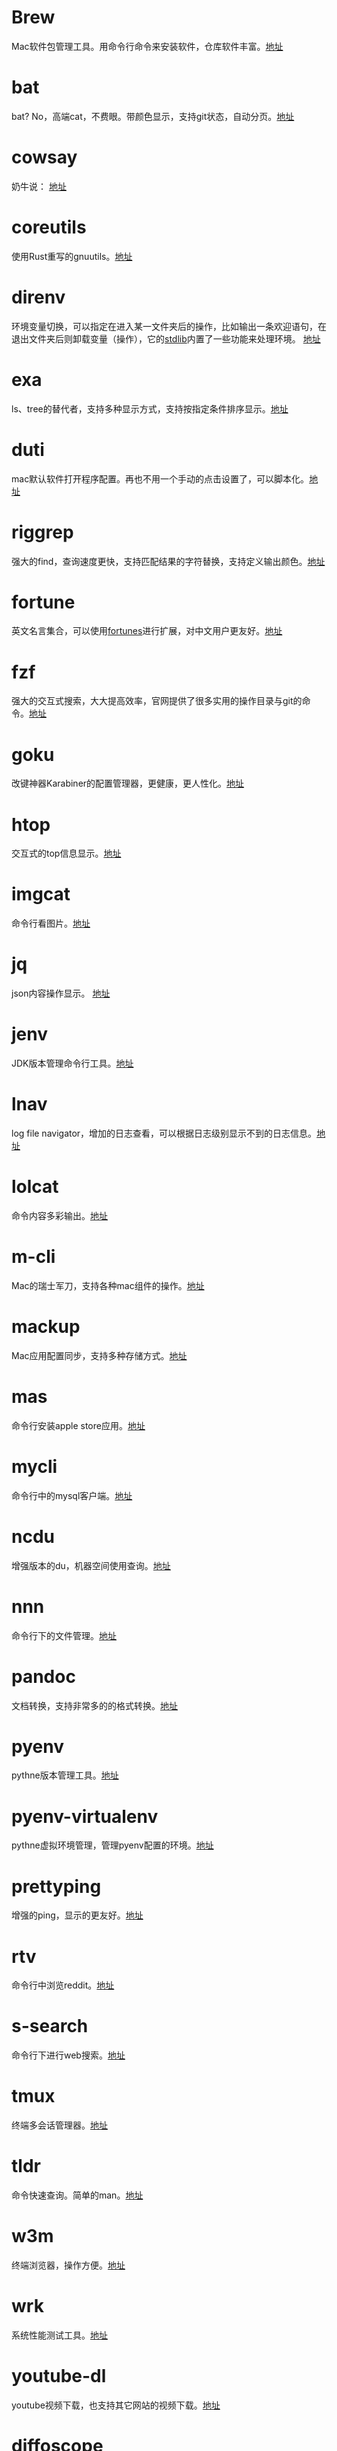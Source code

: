 #+BEGIN_COMMENT
.. title: 那些提高效率的命令行工具
.. slug: na-xie-ti-gao-xiao-lu-de-ming-ling-xing-gong-ju
.. date: 2018-09-30 07:15:55 UTC+08:00
.. tags: terminal,command
.. category: tools
.. link: 
.. description: 
.. type: text

#+END_COMMENT
* Brew
  :PROPERTIES:
  :ID:       CE339CBF-93D7-4592-B7EB-E1BC98397C4C
  :END:
  Mac软件包管理工具。用命令行命令来安装软件，仓库软件丰富。[[https://github.com/Homebrew/brew][地址]]
* bat
  :PROPERTIES:
  :ID:       E636FFF8-C689-45E3-87D1-9ADD6B27D3B0
  :END:
  bat? No，高端cat，不费眼。带颜色显示，支持git状态，自动分页。[[https://github.com/sharkdp/bat][地址]]
* cowsay
  :PROPERTIES:
  :ID:       457800BC-6CDE-4005-958F-933854E9D5D8
  :END:
  奶牛说： [[https://github.com/piuccio/cowsay][地址]]
* coreutils
  :PROPERTIES:
  :ID:       B7ED2FFB-63B2-4D7B-BFB6-94E4388CF28B
  :END:
  使用Rust重写的gnuutils。[[https://github.com/uutils/coreutils][地址]]
* direnv
  :PROPERTIES:
  :ID:       284E458B-5294-4B43-973A-031E2B90DC03
  :END:
  环境变量切换，可以指定在进入某一文件夹后的操作，比如输出一条欢迎语句，在退出文件夹后则卸载变量（操作），它的[[https://github.com/direnv/direnv/blob/master/stdlib.sh%0A%0A][stdlib]]内置了一些功能来处理环境。 [[https://github.com/direnv/direnv][地址]]
* exa
  :PROPERTIES:
  :ID:       B96E9C09-3FA8-4C54-9140-591F5004BFF8
  :END:
  ls、tree的替代者，支持多种显示方式，支持按指定条件排序显示。[[https://github.com/ogham/exa][地址]]
* duti
  :PROPERTIES:
  :ID:       045B653F-46E0-4E9C-8EC9-96AB3B7F4BDF
  :END:
  mac默认软件打开程序配置。再也不用一个手动的点击设置了，可以脚本化。[[https://github.com/moretension/duti][地址]]
* riggrep
  :PROPERTIES:
  :ID:       DA18E40F-C77E-473B-AB5D-F34B1728EB7C
  :END:
  强大的find，查询速度更快，支持匹配结果的字符替换，支持定义输出颜色。[[https://github.com/BurntSushi/ripgrep][地址]]
* fortune
  :PROPERTIES:
  :ID:       E3428E99-D026-4BEC-BE6D-FAFB1F03A320
  :END:
  英文名言集合，可以使用[[https://github.com/ruanyf/fortunes][fortunes]]进行扩展，对中文用户更友好。[[https://www.ibiblio.org/pub/linux/games/amusements/fortune/!INDEX.html][地址]]
* fzf
  :PROPERTIES:
  :ID:       F343ED2A-8E50-45D8-BAB3-086B1FDED407
  :END:
  强大的交互式搜索，大大提高效率，官网提供了很多实用的操作目录与git的命令。[[https://github.com/junegunn/fzf][地址]]
* goku
  :PROPERTIES:
  :ID:       8A4A987E-1FF1-4433-A221-10358A402EE2
  :END:
  改键神器Karabiner的配置管理器，更健康，更人性化。[[https://github.com/yqrashawn/GokuRakuJoudo][地址]]
* htop
  :PROPERTIES:
  :ID:       435D802E-0FEB-49E9-95B6-FBF73D8F6480
  :END:
  交互式的top信息显示。[[https://hisham.hm/htop/][地址]]
* imgcat
  :PROPERTIES:
  :ID:       36A0AC65-6061-4748-81D1-56FE6AC2C8E2
  :END:
  命令行看图片。[[https://github.com/eddieantonio/imgcat][地址]]
* jq
  :PROPERTIES:
  :ID:       DDCBBF4C-7A9A-4CF7-A98A-C83E8E9B1EF2
  :END:
  json内容操作显示。 [[https://github.com/stedolan/jq][地址]]
* jenv
  :PROPERTIES:
  :ID:       C1368714-9AEA-427B-9C01-F049D6C86C32
  :END:
  JDK版本管理命令行工具。[[https://www.jenv.be/][地址]]
* lnav
  :PROPERTIES:
  :ID:       0B18BE34-D298-411E-A0D0-BF9B755ED77A
  :END:
  log file navigator，增加的日志查看，可以根据日志级别显示不到的日志信息。[[https://github.com/tstack/lnav][地址]]
* lolcat
  :PROPERTIES:
  :ID:       49365426-14C4-4FE6-8869-5BDFCB4BD5EB
  :END:
  命令内容多彩输出。[[https://github.com/busyloop/lolcat][地址]]
* m-cli
  :PROPERTIES:
  :ID:       031E215E-050B-4D76-85C6-9C179EA60B60
  :END:
  Mac的瑞士军刀，支持各种mac组件的操作。[[https://github.com/rgcr/m-cli][地址]]
* mackup
  :PROPERTIES:
  :ID:       400B0F19-E033-4F66-BC33-EAAE3053B8D6
  :END:
  Mac应用配置同步，支持多种存储方式。[[https://github.com/lra/mackup][地址]]
* mas
  :PROPERTIES:
  :ID:       D0D383CC-D633-4506-9C94-45A2C4DDB92F
  :END:
  命令行安装apple store应用。[[https://github.com/mas-cli/mas][地址]]
* mycli
  :PROPERTIES:
  :ID:       8C0671D1-D9B6-4B83-8328-A55113AC2C0B
  :END:
  命令行中的mysql客户端。[[https://github.com/dbcli/mycli][地址]]
* ncdu
  :PROPERTIES:
  :ID:       36D26EB3-0D37-4A2B-AA53-EC09747C8A03
  :END:
  增强版本的du，机器空间使用查询。[[https://dev.yorhel.nl/ncdu][地址]]
* nnn
  :PROPERTIES:
  :ID:       CBF74A37-A9DD-41DF-BF93-D8449D6600C2
  :END:
  命令行下的文件管理。[[https://github.com/jarun/nnn][地址]]
* pandoc
  :PROPERTIES:
  :ID:       10481A7B-DAEA-4F83-9B9D-DFAEE9D22EB5
  :END:
  文档转换，支持非常多的的格式转换。[[https://pandoc.org/][地址]]
* pyenv
  :PROPERTIES:
  :ID:       12758977-1C21-4274-9177-C87D9A12582C
  :END:
  pythne版本管理工具。[[https://github.com/pyenv/pyenv][地址]]
* pyenv-virtualenv
  :PROPERTIES:
  :ID:       EA4FE1C4-A27C-4922-AFCE-A5EF48437D99
  :END:
  pythne虚拟环境管理，管理pyenv配置的环境。[[https://github.com/pyenv/pyenv-virtualenv][地址]]
* prettyping
  :PROPERTIES:
  :ID:       F7393C70-2950-47E4-8F1F-5980B4193A28
  :END:
  增强的ping，显示的更友好。[[http://denilson.sa.nom.br/prettyping/][地址]]
* rtv
  :PROPERTIES:
  :ID:       640B4BD7-256A-4A4E-B52D-6F2DE08EF4BD
  :END:
  命令行中浏览reddit。[[https://github.com/michael-lazar/rtv][地址]]
* s-search
  :PROPERTIES:
  :ID:       219BD748-1AC9-4A0B-AF55-13A5E16A70D4
  :END:
  命令行下进行web搜索。[[https://github.com/zquestz/s][地址]]
* tmux
  :PROPERTIES:
  :ID:       1AB932FD-A2EE-412E-91AF-DC0D2D0E599C
  :END:
  终端多会话管理器。[[https://github.com/tmux/tmux][地址]]
* tldr
  :PROPERTIES:
  :ID:       B59FD501-ED68-4B1B-9FCB-13B3690E27B2
  :END:
  命令快速查询。简单的man。[[https://tldr.sh/][地址]]
* w3m
  :PROPERTIES:
  :ID:       337F0A1C-2139-4064-9CA8-909E06D31C47
  :END:
   终端浏览器，操作方便。[[http://w3m.sourceforge.net/][地址]]
* wrk
  :PROPERTIES:
  :ID:       801DAEBE-EB71-4495-8D39-C8B9C6C74ECB
  :END:
  系统性能测试工具。[[https://github.com/wg/wrk][地址]]
* youtube-dl
  :PROPERTIES:
  :ID:       9B17D9B8-5534-42E6-9715-06733981FE05
  :END:
  youtube视频下载，也支持其它网站的视频下载。[[https://github.com/rg3/youtube-dl][地址]]
* diffoscope
  :PROPERTIES:
  :ID:       D6898D38-3057-4ACC-8744-7B4458686511
  :END:
  文件，文件夹内容比较。[[https://diffoscope.org/][地址]]
* speedtest
  :PROPERTIES:
  :ID:       AF383F0C-F1B3-417D-81AC-73B5D9FA3BC6
  :END:
  cli 网络测速。[[https://github.com/sivel/speedtest-cli][地址]]
* modd
  :PROPERTIES:
  :ID:       35E710AF-85C1-489A-BF26-979495CEC059
  :END:
  文件变更监听响应，在文件变化时执行相应的配置动作。[[https://github.com/cortesi/modd][地址]]
